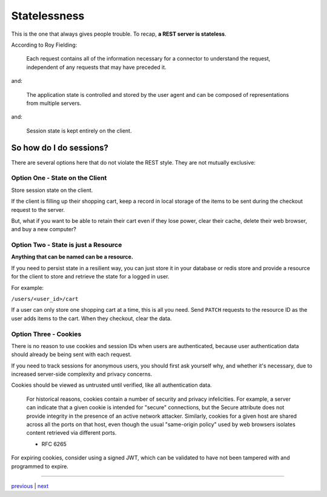 ##################################
Statelessness
##################################

This is the one that always gives people trouble. To recap,
**a REST server is stateless**.

According to Roy Fielding:

    Each request contains all of the information necessary for a connector to
    understand the request, independent of any requests that may have preceded it.

and:

    The application state is controlled and stored by the user agent and can be
    composed of representations from multiple servers.

and:

    Session state is kept entirely on the client.


********************************
So how do I do sessions?
********************************

There are several options here that do not violate the REST style. They
are not mutually exclusive:

Option One - State on the Client
================================

Store session state on the client.

If the client is filling up their shopping cart, keep a record in local storage
of the items to be sent during the checkout request to the server.

But, what if you want to be able to retain their cart even if they lose
power, clear their cache, delete their web browser, and buy a new computer?

Option Two - State is just a Resource
=====================================

**Anything that can be named can be a resource.**

If you need to persist state in a resilient way, you can just store it in your
database or redis store and provide a resource for the client to store and
retrieve the state for a logged in user.

For example:

``/users/<user_id>/cart``

If a user can only store one shopping cart at a time, this is all you need.
Send ``PATCH`` requests to the resource ID as the user adds items to the cart.
When they checkout, clear the data.

Option Three - Cookies
======================

There is no reason to use cookies and session IDs when users are authenticated,
because user authentication data should already be being sent with each request.

If you need to track sessions for anonymous users, you should first ask yourself
why, and whether it's necessary, due to increased server-side complexity and
privacy concerns.

Cookies should be viewed as untrusted until verified, like all authentication data.

   For historical reasons, cookies contain a number of security and
   privacy infelicities.  For example, a server can indicate that a
   given cookie is intended for "secure" connections, but the Secure
   attribute does not provide integrity in the presence of an active
   network attacker.  Similarly, cookies for a given host are shared
   across all the ports on that host, even though the usual "same-origin
   policy" used by web browsers isolates content retrieved via different
   ports.

   - RFC 6265

For expiring cookies, consider using a signed JWT, which can be validated
to have not been tampered with and programmed to expire.

....

`previous <rest_and_http.rst>`_ | `next <resources.rst>`_
